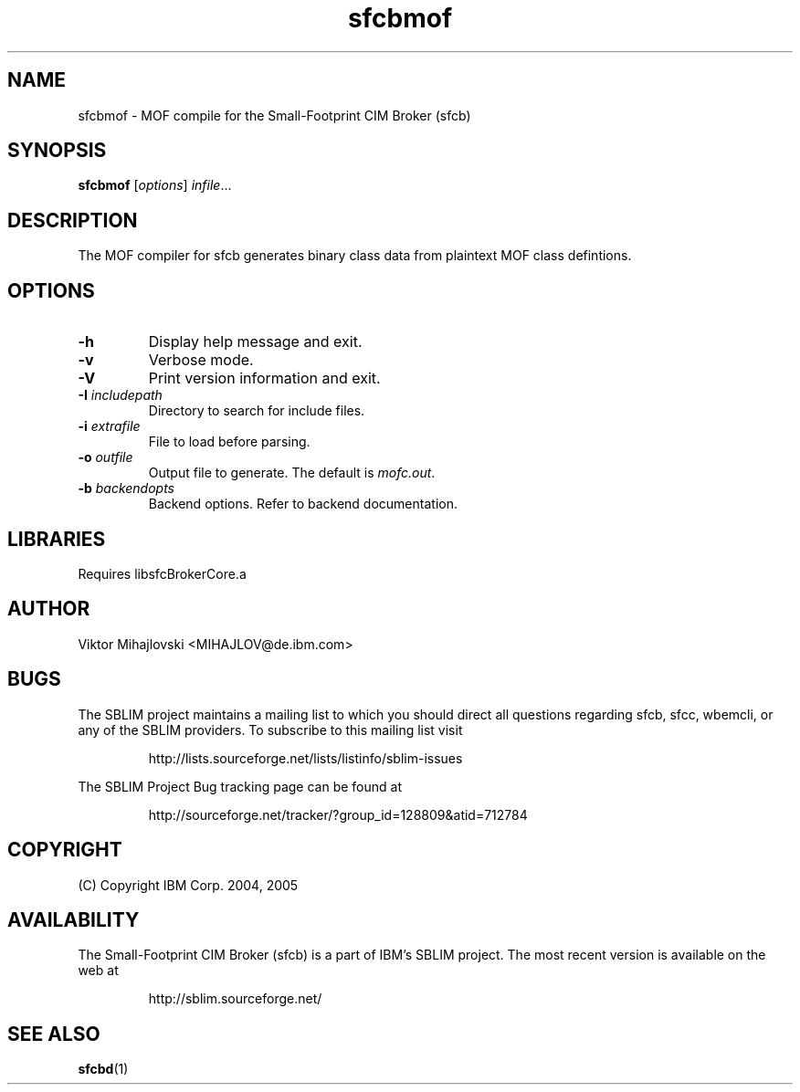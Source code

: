 .ig
(C) Copyright IBM Corp. 2004, 2005
                                                                                
Permission is granted to make and distribute verbatim copies of
this manual provided the copyright notice and this permission notice
are preserved on all copies.
                                                                                
Permission is granted to copy and distribute modified versions of this
manual under the conditions for verbatim copying, provided that the
entire resulting derived work is distributed under the terms of a
permission notice identical to this one.
..

.TH sfcbmof 1 "August 2005" "sfcbmof Version 1.0"
.SH NAME
sfcbmof \- MOF compile for the Small-Footprint CIM Broker (sfcb)
.SH SYNOPSIS
.B sfcbmof
[\fIoptions\fR] \fIinfile\fR...
.SH DESCRIPTION
The MOF compiler for sfcb generates binary class data from plaintext MOF class defintions.
.SH OPTIONS
.TP
\fB\-h\fR
Display help message and exit.
.TP
\fB\-v\fR
Verbose mode.
.TP
\fB\-V\fR
Print version information and exit.
.TP
\fB\-I\fR \fIincludepath\fR
Directory to search for include files.
.TP
\fB\-i\fR \fIextrafile\fR
File to load before parsing.
.TP
\fB\-o\fR \fIoutfile\fR
Output file to generate. The default is \fImofc.out\fR.
.TP
\fB\-b\fR \fIbackendopts\fR
Backend options. Refer to backend documentation.
.SH LIBRARIES
Requires libsfcBrokerCore.a
.SH AUTHOR
Viktor Mihajlovski <MIHAJLOV@de.ibm.com>
.SH BUGS
.PP
The SBLIM project maintains a mailing list to which you should direct all
questions regarding sfcb, sfcc, wbemcli, or any of the SBLIM providers.
To subscribe to this mailing list visit
.IP
http://lists.sourceforge.net/lists/listinfo/sblim-issues
.PP
The SBLIM Project Bug tracking page can be found at
.IP
http://sourceforge.net/tracker/?group_id=128809&atid=712784
.SH COPYRIGHT
(C) Copyright IBM Corp. 2004, 2005

.SH AVAILABILITY
The Small-Footprint CIM Broker (sfcb) is a part of IBM's SBLIM project.
The most recent version is available on the web at
.IP
http://sblim.sourceforge.net/
.SH "SEE ALSO"
.BR sfcbd (1)